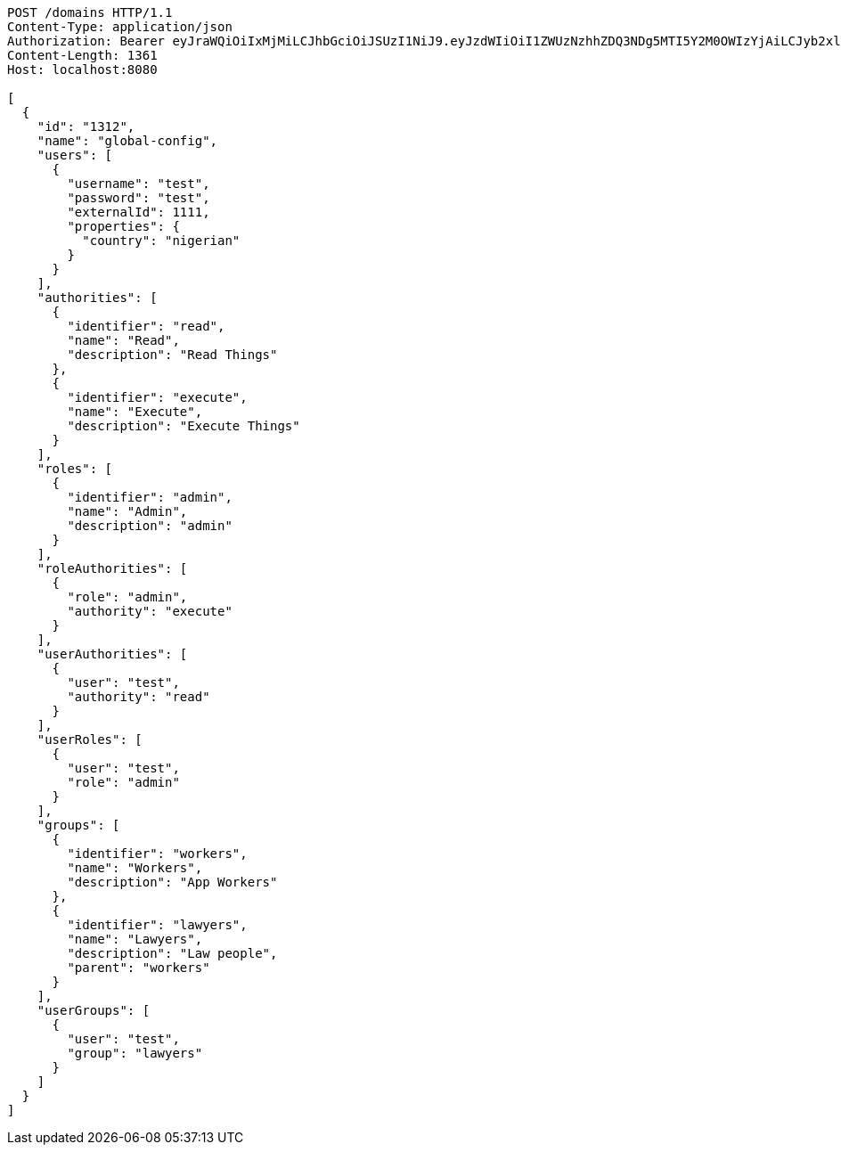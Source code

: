 [source,http,options="nowrap"]
----
POST /domains HTTP/1.1
Content-Type: application/json
Authorization: Bearer eyJraWQiOiIxMjMiLCJhbGciOiJSUzI1NiJ9.eyJzdWIiOiI1ZWUzNzhhZDQ3NDg5MTI5Y2M0OWIzYjAiLCJyb2xlcyI6W10sImlzcyI6Im1tYWR1LmNvbSIsImdyb3VwcyI6W10sImF1dGhvcml0aWVzIjpbXSwiY2xpZW50X2lkIjoiMjJlNjViNzItOTIzNC00MjgxLTlkNzMtMzIzMDA4OWQ0OWE3IiwiZG9tYWluX2lkIjoiMCIsImF1ZCI6InRlc3QiLCJuYmYiOjE1OTI2NjY4NTksInVzZXJfaWQiOiIxMTExMTExMTEiLCJzY29wZSI6ImEuZ2xvYmFsLmRvbWFpbi5pbml0aWFsaXplIiwiZXhwIjoxNTkyNjY2ODY0LCJpYXQiOjE1OTI2NjY4NTksImp0aSI6ImY1YmY3NWE2LTA0YTAtNDJmNy1hMWUwLTU4M2UyOWNkZTg2YyJ9.ft4OpNt1y9Hk2SMt4PuiGNoFzgWJ-LNfVIGOHnInl5Eaqw4288LYKpbNkoyxFDHRlcAh__rDZaqRbNITGk-zsevDJSCUxF6ioFjwoMDabn0KHeKuQTfSK2y45d5Bx1jrSsDClOmPwVVORRSUTPKddQQE2Vb_F5cW2S3mCepX7KjIYms1SgwgBNcp0XJDPlGTmiiFne3SMeIxBhmrv7xIITIT0KMZyRy8ELgqQKzyzUDAUntwSqCASf3pggHonWkNgvCFjRXc6YIXIC2UJA3FcM1KqE0l55WXoRDB0ACKp7GOWwMrSMLU-gvjpNPgJB_rZt3K5Zl70OvJCJVnsDgBIQ
Content-Length: 1361
Host: localhost:8080

[
  {
    "id": "1312",
    "name": "global-config",
    "users": [
      {
        "username": "test",
        "password": "test",
        "externalId": 1111,
        "properties": {
          "country": "nigerian"
        }
      }
    ],
    "authorities": [
      {
        "identifier": "read",
        "name": "Read",
        "description": "Read Things"
      },
      {
        "identifier": "execute",
        "name": "Execute",
        "description": "Execute Things"
      }
    ],
    "roles": [
      {
        "identifier": "admin",
        "name": "Admin",
        "description": "admin"
      }
    ],
    "roleAuthorities": [
      {
        "role": "admin",
        "authority": "execute"
      }
    ],
    "userAuthorities": [
      {
        "user": "test",
        "authority": "read"
      }
    ],
    "userRoles": [
      {
        "user": "test",
        "role": "admin"
      }
    ],
    "groups": [
      {
        "identifier": "workers",
        "name": "Workers",
        "description": "App Workers"
      },
      {
        "identifier": "lawyers",
        "name": "Lawyers",
        "description": "Law people",
        "parent": "workers"
      }
    ],
    "userGroups": [
      {
        "user": "test",
        "group": "lawyers"
      }
    ]
  }
]

----